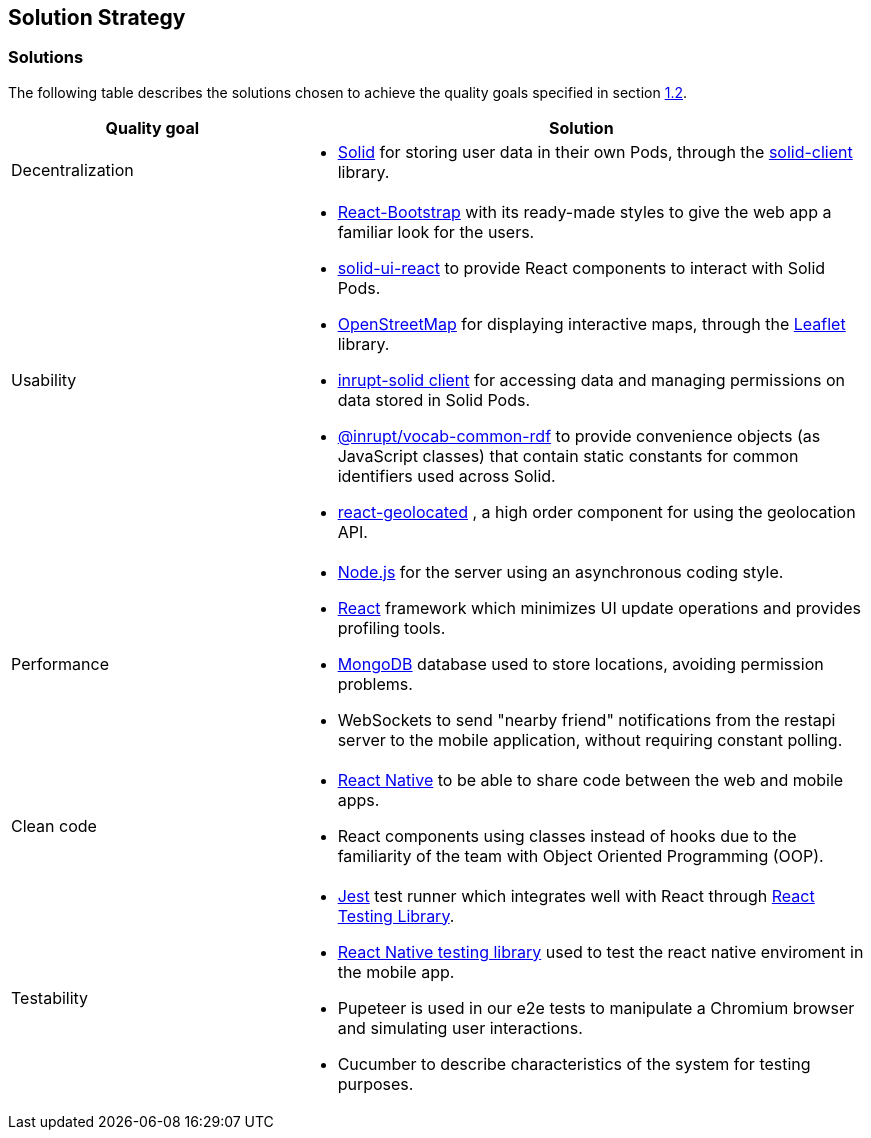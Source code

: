 [[section-solution-strategy]]
== Solution Strategy

=== Solutions

The following table describes the solutions chosen to achieve the quality goals specified in section <<Quality Goals,1.2>>.

[options="header",cols="1,2"]
|===
|Quality goal|Solution
|Decentralization a|
* https://solidproject.org/[Solid] for storing user data in their own Pods, through the https://github.com/inrupt/solid-client-js[solid-client] library.
|Usability a|
* https://react-bootstrap.github.io[React-Bootstrap] with its ready-made styles to give the web app a familiar look for the users.
* https://github.com/inrupt/solid-ui-react[solid-ui-react] to provide React components to interact with Solid Pods.
* https://www.openstreetmap.org[OpenStreetMap] for displaying interactive maps, through the https://leafletjs.com[Leaflet] library.
* https://www.npmjs.com/package/@inrupt/solid-client[inrupt-solid client] for accessing data and managing permissions on data stored in Solid Pods.
* https://docs.inrupt.com/developer-tools/javascript/client-libraries/reference/vocab-rdf/[@inrupt/vocab-common-rdf] to provide convenience objects (as JavaScript classes) that contain static constants for common identifiers used across Solid. 
* https://github.com/no23reason/react-geolocated[react-geolocated] , a high order component for using the geolocation API.
|Performance a|
* https://nodejs.org[Node.js] for the server using an asynchronous coding style.
* https://reactjs.org[React] framework which minimizes UI update operations and provides profiling tools.
* https://www.mongodb.com[MongoDB] database used to store locations, avoiding permission problems. 
* WebSockets to send "nearby friend" notifications from the restapi server to the mobile application, without requiring constant polling.
|Clean code a|
* https://reactnative.dev[React Native] to be able to share code between the web and mobile apps.
* React components using classes instead of hooks due to the familiarity of the team with Object Oriented Programming (OOP).
|Testability a|
* https://jestjs.io/[Jest] test runner which integrates well with React through https://testing-library.com/docs/react-testing-library/intro/[React Testing Library].
* https://testing-library.com/docs/react-native-testing-library/intro/[React Native testing library] used to test the react native enviroment in the mobile app.
* Pupeteer is used in our e2e tests to manipulate a Chromium browser and simulating user interactions.
* Cucumber to describe characteristics of the system for testing purposes.
|===
 